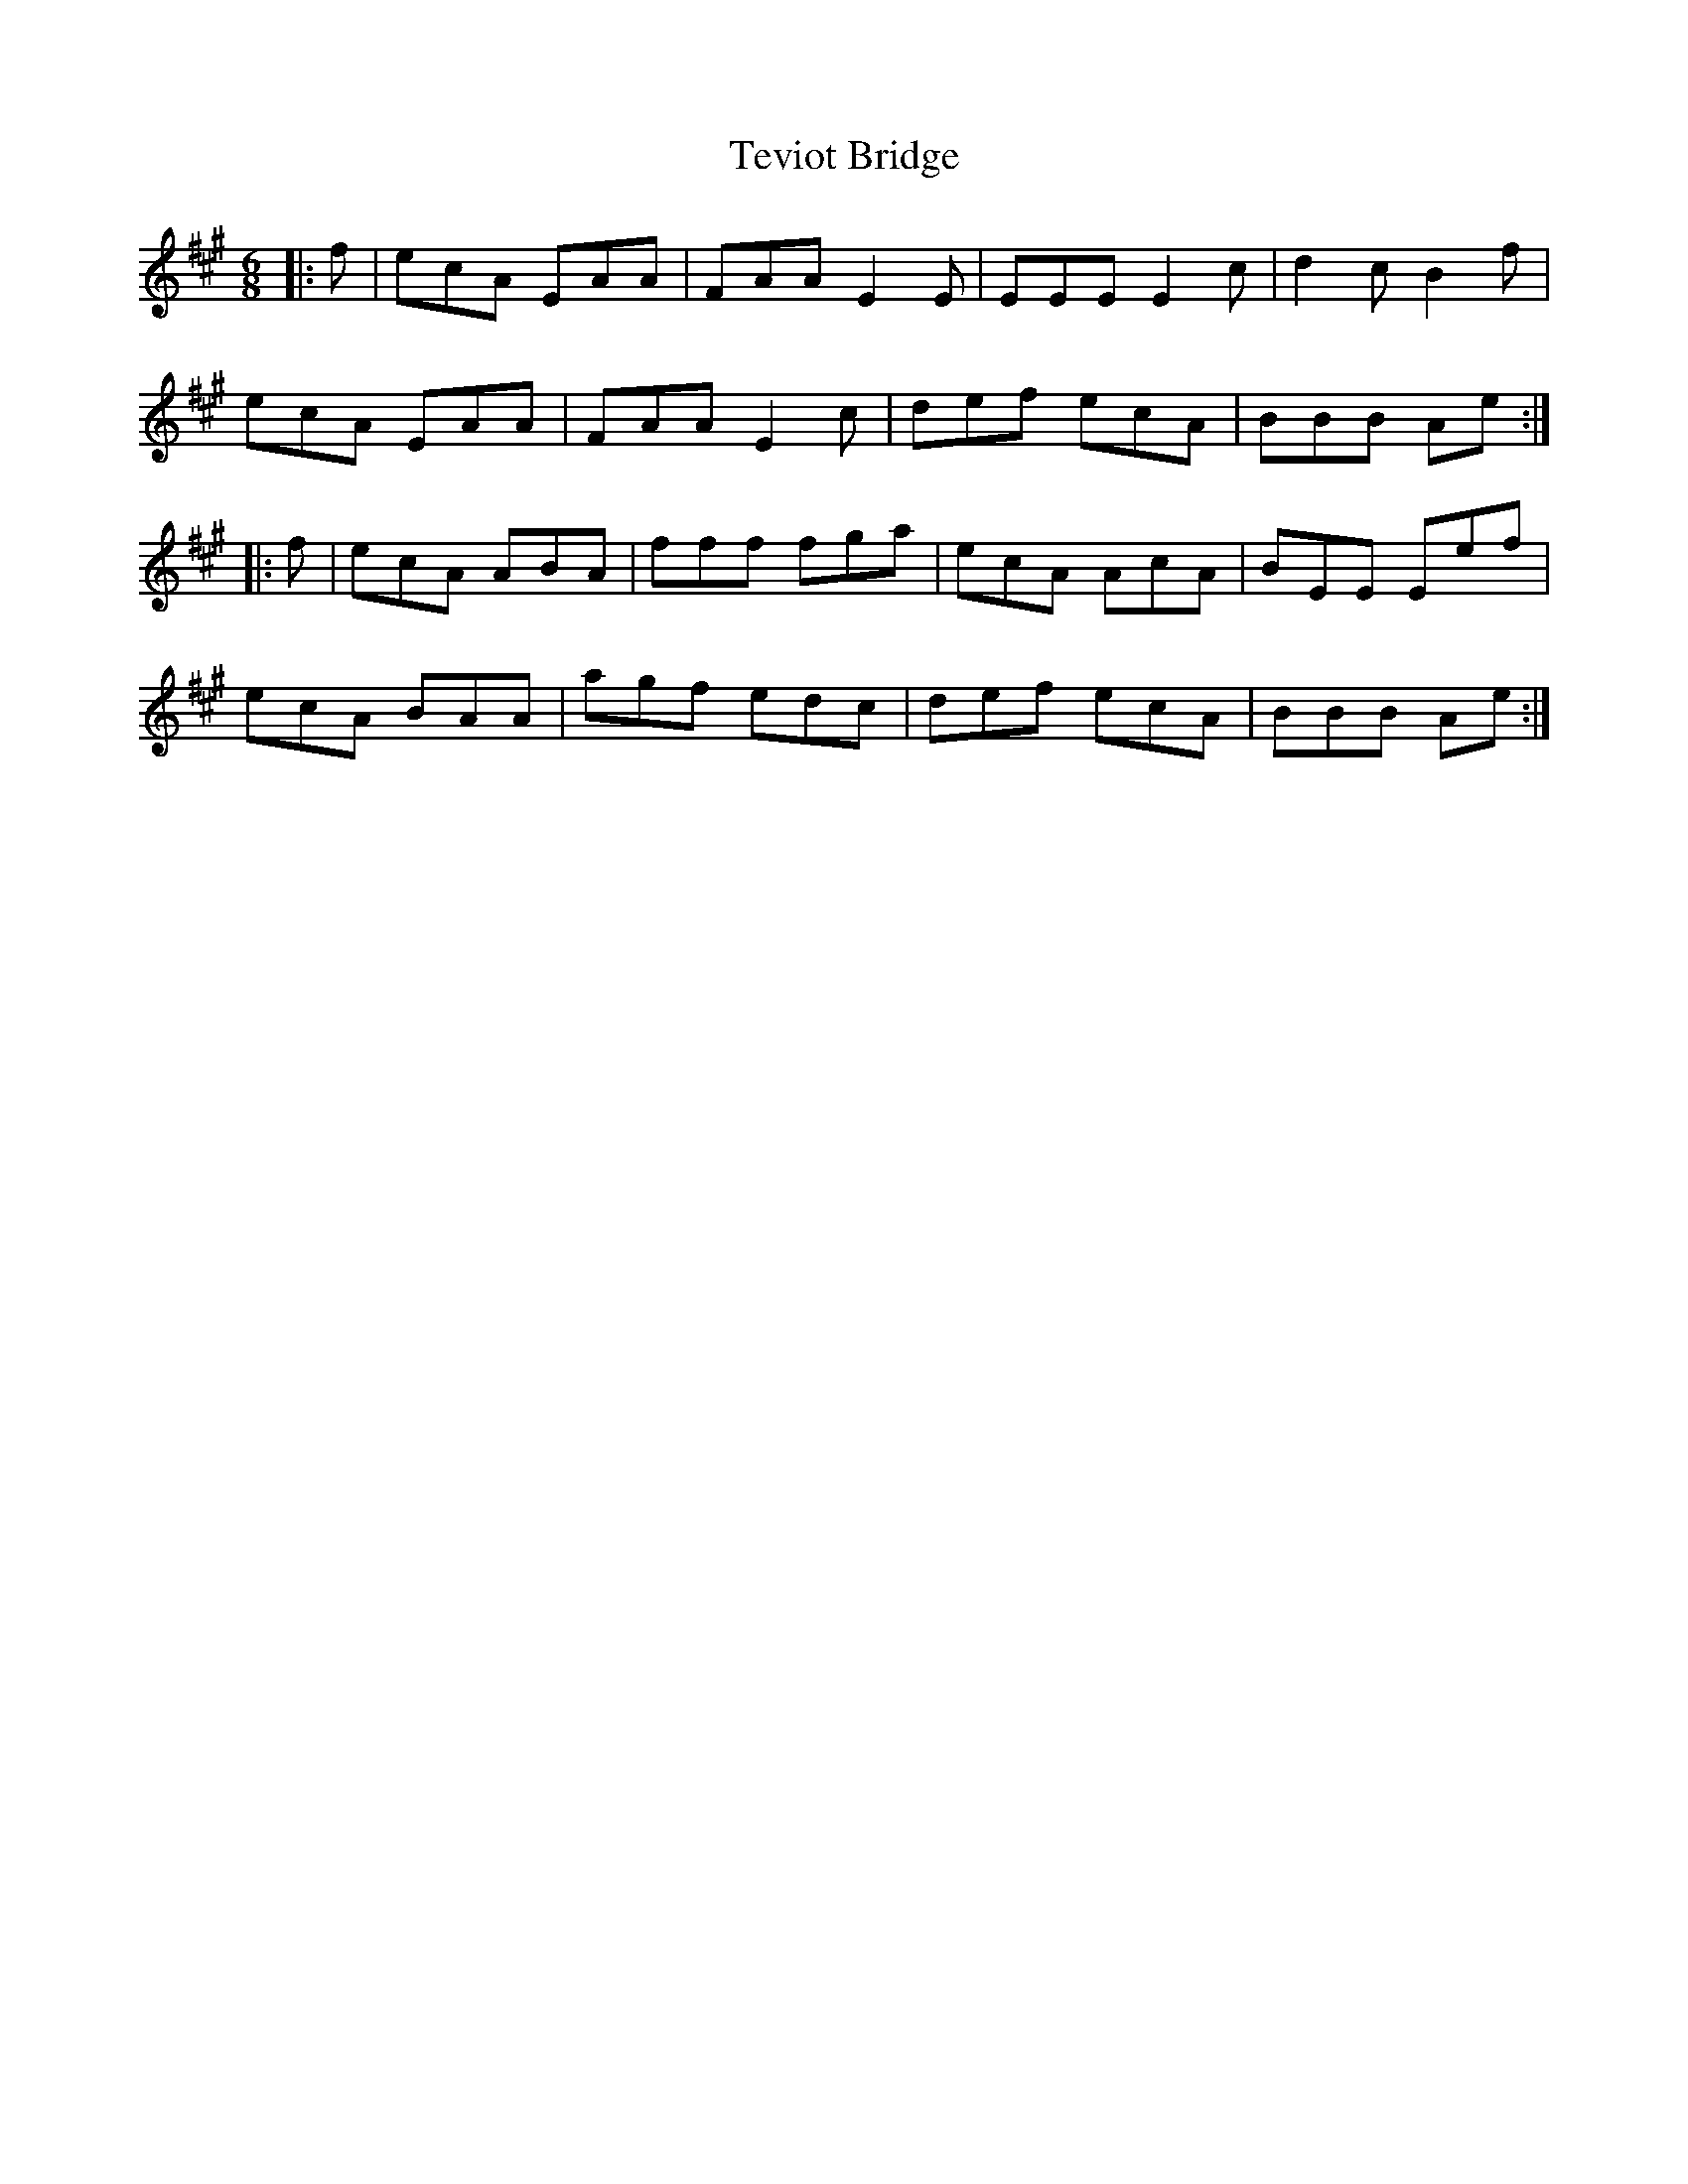 X: 39724
T: Teviot Bridge
R: jig
M: 6/8
K: Amajor
|:f|ecA EAA|FAA E2E|EEE E2c|d2c B2f|
ecA EAA|FAA E2c|def ecA|BBB Ae:|
|:f|ecA ABA|fff fga|ecA AcA|BEE Eef|
ecA BAA|agf edc|def ecA|BBB Ae:|

